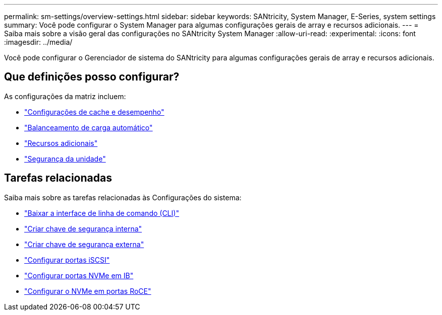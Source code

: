 ---
permalink: sm-settings/overview-settings.html 
sidebar: sidebar 
keywords: SANtricity, System Manager, E-Series, system settings 
summary: Você pode configurar o System Manager para algumas configurações gerais de array e recursos adicionais. 
---
= Saiba mais sobre a visão geral das configurações no SANtricity System Manager
:allow-uri-read: 
:experimental: 
:icons: font
:imagesdir: ../media/


[role="lead"]
Você pode configurar o Gerenciador de sistema do SANtricity para algumas configurações gerais de array e recursos adicionais.



== Que definições posso configurar?

As configurações da matriz incluem:

* link:cache-settings-and-performance.html["Configurações de cache e desempenho"]
* link:automatic-load-balancing-overview.html"["Balanceamento de carga automático"]
* link:how-add-on-features-work.html["Recursos adicionais"]
* link:overview-drive-security.html["Segurança da unidade"]




== Tarefas relacionadas

Saiba mais sobre as tarefas relacionadas às Configurações do sistema:

* link:download-cli.html["Baixar a interface de linha de comando (CLI)"]
* link:create-internal-security-key.html["Criar chave de segurança interna"]
* link:create-external-security-key.html["Criar chave de segurança externa"]
* link:../sm-hardware/configure-iscsi-ports-hardware.html["Configurar portas iSCSI"]
* link:../sm-hardware/configure-nvme-over-infiniband-ports-hardware.html["Configurar portas NVMe em IB"]
* link:../sm-hardware/configure-nvme-over-roce-ports-hardware.html["Configurar o NVMe em portas RoCE"]


